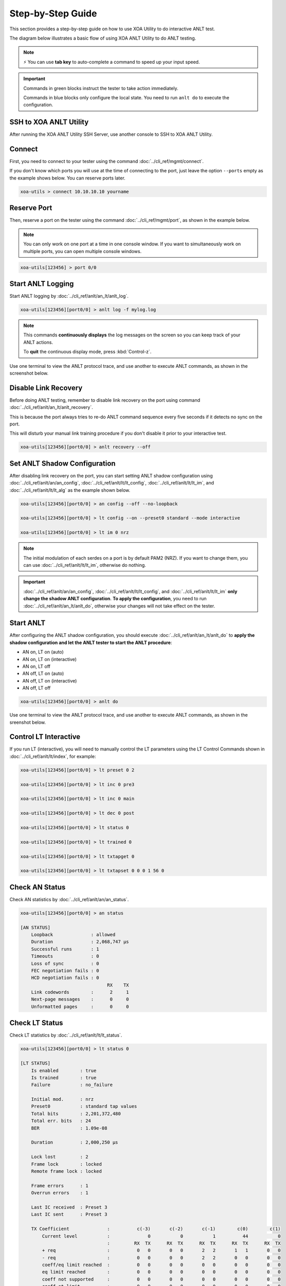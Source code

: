 .. role:: xbluethick
.. role:: xgreenthick

Step-by-Step Guide
===================

This section provides a step-by-step guide on how to use XOA Utility to do interactive ANLT test.

The diagram below illustrates a basic flow of using XOA ANLT Utility to do ANLT testing.

.. figure:: ../_static/anlt_use_flow.png
    :width: 100 %
    :align: center

.. note::

    ⚡️ You can use **tab key** to auto-complete a command to speed up your input speed.

.. important::

    Commands in :xgreenthick:`green blocks` instruct the tester to take action immediately.

    Commands in :xbluethick:`blue blocks` only configure the local state. You need to run ``anlt do`` to execute the configuration.



SSH to XOA ANLT Utility
-----------------------

After running the XOA ANLT Utility SSH Server, use another console to SSH to XOA ANLT Utility.

.. tab:: Windows
    :new-set:

    .. code-block:: doscon
        :caption: SSH to XOA ANLT Utility.

        > ssh yourname@localhost -p 22622

        Hello yourname, welcome to Xena OpenAutomation Utilities SSH Service (1.1.0).

        xoa-utils > 


.. tab:: macOS/Linux

    .. code-block:: console
        :caption: SSH to XOA ANLT Utility.

        $ ssh yourname@localhost -p 22622

        Hello yourname, welcome to Xena OpenAutomation Utilities SSH Service (1.1.0).

        xoa-utils >  

Connect
-------

First, you need to connect to your tester using the command :doc:`../cli_ref/mgmt/connect`.

If you don't know which ports you will use at the time of connecting to the port, just leave the option ``--ports`` empty as the example shows below. You can reserve ports later.

.. code-block:: text

    xoa-utils > connect 10.10.10.10 yourname


Reserve Port
------------

Then, reserve a port on the tester using the command :doc:`../cli_ref/mgmt/port`, as shown in the example below.

.. note::

    You can only work on one port at a time in one console window. If you want to simultaneously work on multiple ports, you can open multiple console windows.

.. code-block:: text

    xoa-utils[123456] > port 0/0


Start ANLT Logging
------------------

Start ANLT logging by :doc:`../cli_ref/anlt/an_lt/anlt_log`.

.. code-block:: text

    xoa-utils[123456][port0/0] > anlt log -f mylog.log

.. note::

    This commands **continuously displays** the log messages on the screen so you can keep track of your ANLT actions.
    
    To **quit** the continuous display mode, press :kbd:`Control-z`.


Use one terminal to view the ANLT protocol trace, and use another to execute ANLT commands, as shown in the screenshot below.

.. figure:: ../_static/start_logging.png
    :width: 100 %
    :align: center


Disable Link Recovery
---------------------

Before doing ANLT testing, remember to disable link recovery on the port using command :doc:`../cli_ref/anlt/an_lt/anlt_recovery`.

This is because the port always tries to re-do ANLT command sequence every five seconds if it detects no sync on the port.

This will disturb your manual link training procedure if you don't disable it prior to your interactive test.

.. code-block:: text

    xoa-utils[123456][port0/0] > anlt recovery --off


Set ANLT Shadow Configuration
-----------------------------

After disabling link recovery on the port, you can start setting ANLT shadow configuration using :doc:`../cli_ref/anlt/an/an_config`, :doc:`../cli_ref/anlt/lt/lt_config`, :doc:`../cli_ref/anlt/lt/lt_im`, and :doc:`../cli_ref/anlt/lt/lt_alg` as the example shown below.


.. code-block:: text

    xoa-utils[123456][port0/0] > an config --off --no-loopback

    xoa-utils[123456][port0/0] > lt config --on --preset0 standard --mode interactive

    xoa-utils[123456][port0/0] > lt im 0 nrz


.. note::

    The initial modulation of each serdes on a port is by default PAM2 (NRZ). If you want to change them, you can use :doc:`../cli_ref/anlt/lt/lt_im`, otherwise do nothing.


.. important::

    :doc:`../cli_ref/anlt/an/an_config`, :doc:`../cli_ref/anlt/lt/lt_config`, and :doc:`../cli_ref/anlt/lt/lt_im` **only change the shadow ANLT configuration**. **To apply the configuration**, you need to run :doc:`../cli_ref/anlt/an_lt/anlt_do`, otherwise your changes will not take effect on the tester.



Start ANLT
----------

After configuring the ANLT shadow configuration, you should execute :doc:`../cli_ref/anlt/an_lt/anlt_do` to **apply the shadow configuration and let the ANLT tester to start the ANLT procedure**:

* AN on, LT on (auto)
* AN on, LT on (interactive)
* AN on, LT off
* AN off, LT on (auto)
* AN off, LT on (interactive)
* AN off, LT off

.. seealso::

    `Auto-Negotiation and Link Training Sequence <https://xenanetworks.com/whitepaper/autoneg-link-training/>`_

.. code-block:: text

    xoa-utils[123456][port0/0] > anlt do

Use one terminal to view the ANLT protocol trace, and use another to execute ANLT commands, as shown in the sreenshot below.
    
.. figure:: ../_static/start_anlt.png
    :width: 100 %
    :align: center


Control LT Interactive
----------------------

If you run LT (interactive), you will need to manually control the LT parameters using the LT Control Commands shown in :doc:`../cli_ref/anlt/lt/index`, for example:


.. code-block:: text

    xoa-utils[123456][port0/0] > lt preset 0 2

    xoa-utils[123456][port0/0] > lt inc 0 pre3

    xoa-utils[123456][port0/0] > lt inc 0 main

    xoa-utils[123456][port0/0] > lt dec 0 post

    xoa-utils[123456][port0/0] > lt status 0

    xoa-utils[123456][port0/0] > lt trained 0

    xoa-utils[123456][port0/0] > lt txtapget 0

    xoa-utils[123456][port0/0] > lt txtapset 0 0 0 1 56 0


Check AN Status
---------------

Check AN statistics by :doc:`../cli_ref/anlt/an/an_status`.

.. code-block:: text

    xoa-utils[123456][port0/0] > an status
    
    [AN STATUS]
        Loopback              : allowed
        Duration              : 2,068,747 µs
        Successful runs       : 1
        Timeouts              : 0
        Loss of sync          : 0
        FEC negotiation fails : 0
        HCD negotiation fails : 0
                                    RX    TX
        Link codewords        :      2     1
        Next-page messages    :      0     0
        Unformatted pages     :      0     0

Check LT Status
---------------

Check LT statistics by :doc:`../cli_ref/anlt/lt/lt_status`.

.. code-block:: text

    xoa-utils[123456][port0/0] > lt status 0
    
    [LT STATUS]
        Is enabled        : true
        Is trained        : true
        Failure           : no_failure

        Initial mod.      : nrz
        Preset0           : standard tap values
        Total bits        : 2,201,372,480
        Total err. bits   : 24
        BER               : 1.09e-08

        Duration          : 2,000,250 µs

        Lock lost         : 2
        Frame lock        : locked
        Remote frame lock : locked

        Frame errors      : 1
        Overrun errors    : 1

        Last IC received  : Preset 3
        Last IC sent      : Preset 3

        TX Coefficient              :          c(-3)       c(-2)       c(-1)        c(0)        c(1)
            Current level           :              0           0           1          44           0
                                    :         RX  TX      RX  TX      RX  TX      RX  TX      RX  TX
            + req                   :          0   0       0   0       2   2       1   1       0   0
            - req                   :          0   0       0   0       2   2       0   0       0   0
            coeff/eq limit reached  :          0   0       0   0       0   0       0   0       0   0
            eq limit reached        :          0   0       0   0       0   0       0   0       0   0
            coeff not supported     :          0   0       0   0       0   0       0   0       0   0
            coeff at limit          :          0   0       0   0       0   0       0   0       0   0


Start Over
----------

If you want to start over on the port, you can reset the port by ``port <PORT> --reset`` as shown below.

This will bring the port back to its default state.

.. code-block:: text

    xoa-utils[123456][port0/0] > port 0/0 --reset


